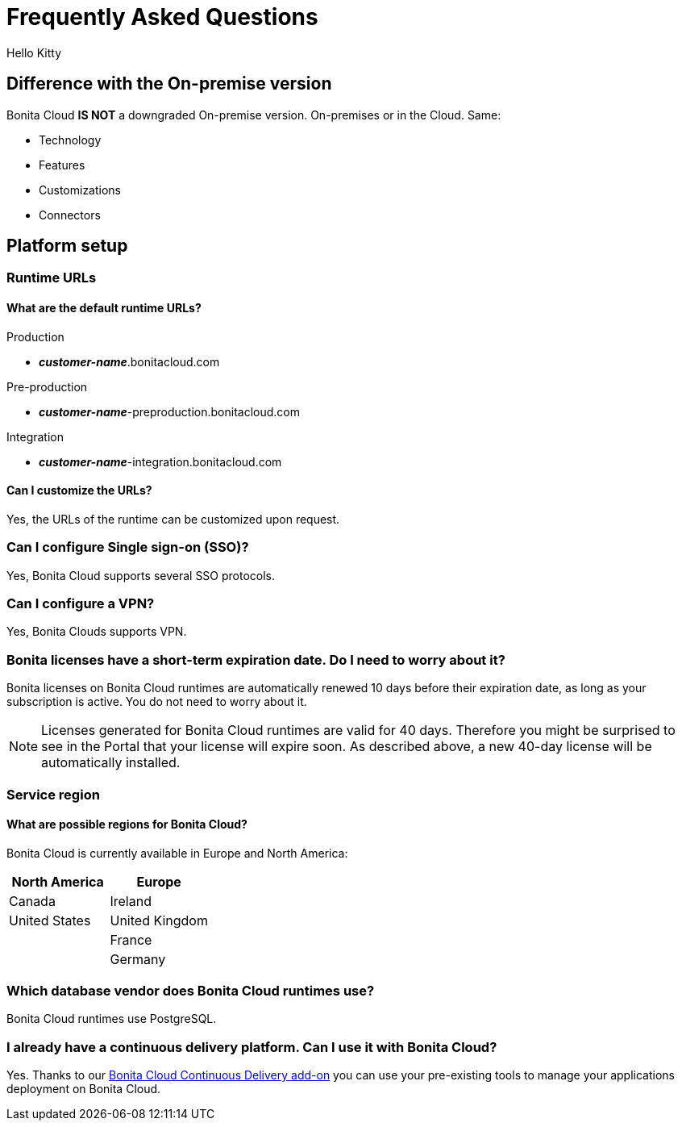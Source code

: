 = Frequently Asked Questions

Hello Kitty
 
== Difference with the On-premise version

Bonita Cloud *IS NOT* a downgraded On-premise version.
On-premises or in the Cloud. Same:

* Technology
* Features
* Customizations
* Connectors

== Platform setup

=== Runtime URLs

==== What are the default runtime URLs?

Production

* *_customer-name_*.bonitacloud.com

Pre-production

* *_customer-name_*-preproduction.bonitacloud.com

Integration

* *_customer-name_*-integration.bonitacloud.com

==== Can I customize the URLs?

Yes, the URLs of the runtime can be customized upon request.

=== Can I configure Single sign-on (SSO)?

Yes, Bonita Cloud supports several SSO protocols.

=== Can I configure a VPN?

Yes, Bonita Clouds supports VPN.

=== Bonita licenses have a short-term expiration date. Do I need to worry about it?

Bonita licenses on Bonita Cloud runtimes are automatically renewed 10 days before their expiration date, as long as your subscription is active. You do not need to worry about it.

NOTE: Licenses generated for Bonita Cloud runtimes are valid for 40 days. Therefore you might be surprised to see in the Portal that your license will expire soon. As described above, a new 40-day license will be automatically installed.


=== Service region

==== What are possible regions for Bonita Cloud?

Bonita Cloud is currently available in Europe and North America:

|===
| North America | Europe

| Canada        | Ireland
| United States | United Kingdom
|               | France
|               | Germany

|===

// #### Can I move my platform from one region to another?
// List again + it is possible to move

=== Which database vendor does Bonita Cloud runtimes use?

Bonita Cloud runtimes use PostgreSQL.

=== I already have a continuous delivery platform. Can I use it with Bonita Cloud?

Yes. Thanks to our https://documentation.bonitasoft.com/bcd/latest/[Bonita Cloud Continuous Delivery add-on] you can use your pre-existing tools to manage your applications deployment on Bonita Cloud.


//== Monitoring
//
//=== Who is monitoring Bonita Cloud ?
//
//== Security
//
//=== How is Bonitasoft managing security for Bonita Cloud? -->

